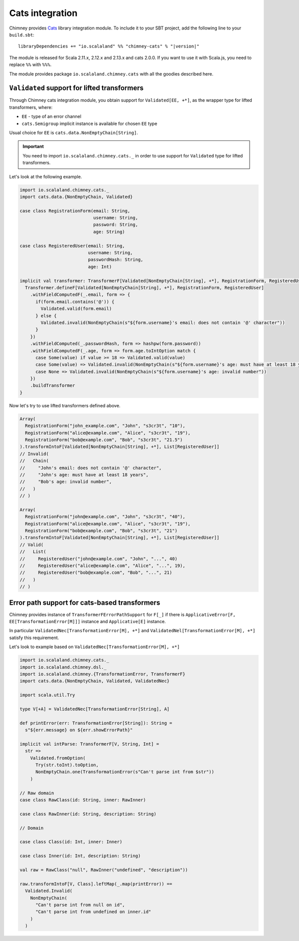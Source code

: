 .. _cats-integration:

Cats integration
================

Chimney provides `Cats <https://typelevel.org/cats>`_ library integration module.
To include it to your SBT project, add the following line to your ``build.sbt``:

.. parsed-literal::

  libraryDependencies += "io.scalaland" %% "chimney-cats" % "|version|"

The module is released for Scala 2.11.x, 2.12.x and 2.13.x and cats 2.0.0.
If you want to use it with Scala.js, you need to replace ``%%`` with ``%%%``.

The module provides package ``io.scalaland.chimney.cats`` with all the goodies
described here.

.. _cats-validated:

``Validated`` support for lifted transformers
---------------------------------------------

Through Chimney cats integration module, you obtain support for
``Validated[EE, +*]``, as the wrapper type for lifted transformers, where:

- ``EE`` - type of an error channel
- ``cats.Semigroup`` implicit instance is available for chosen ``EE`` type

Usual choice for ``EE`` is ``cats.data.NonEmptyChain[String]``.

.. important::

  You need to import ``io.scalaland.chimney.cats._`` in order to use support
  for ``Validated`` type for lifted transformers.


Let's look at the following example.

.. code-block:: scala

  import io.scalaland.chimney.cats._
  import cats.data.{NonEmptyChain, Validated}

  case class RegistrationForm(email: String,
                              username: String,
                              password: String,
                              age: String)

  case class RegisteredUser(email: String,
                            username: String,
                            passwordHash: String,
                            age: Int)

  implicit val transformer: TransformerF[Validated[NonEmptyChain[String], +*], RegistrationForm, RegisteredUser] = {
    Transformer.defineF[Validated[NonEmptyChain[String], +*], RegistrationForm, RegisteredUser]
      .withFieldComputedF(_.email, form => {
        if(form.email.contains('@')) {
          Validated.valid(form.email)
        } else {
          Validated.invalid(NonEmptyChain(s"${form.username}'s email: does not contain '@' character"))
        }
      })
      .withFieldComputed(_.passwordHash, form => hashpw(form.password))
      .withFieldComputedF(_.age, form => form.age.toIntOption match {
        case Some(value) if value >= 18 => Validated.valid(value)
        case Some(value) => Validated.invalid(NonEmptyChain(s"${form.username}'s age: must have at least 18 years"))
        case None => Validated.invalid(NonEmptyChain(s"${form.username}'s age: invalid number"))
      })
      .buildTransformer
  }

Now let's try to use lifted transformers defined above.

.. code-block:: scala

  Array(
    RegistrationForm("john_example.com", "John", "s3cr3t", "10"),
    RegistrationForm("alice@example.com", "Alice", "s3cr3t", "19"),
    RegistrationForm("bob@example.com", "Bob", "s3cr3t", "21.5")
  ).transformIntoF[Validated[NonEmptyChain[String], +*], List[RegisteredUser]]
  // Invalid(
  //   Chain(
  //     "John's email: does not contain '@' character",
  //     "John's age: must have at least 18 years",
  //     "Bob's age: invalid number",
  //   )
  // )

  Array(
    RegistrationForm("john@example.com", "John", "s3cr3t", "40"),
    RegistrationForm("alice@example.com", "Alice", "s3cr3t", "19"),
    RegistrationForm("bob@example.com", "Bob", "s3cr3t", "21")
  ).transformIntoF[Validated[NonEmptyChain[String], +*], List[RegisteredUser]]
  // Valid(
  //   List(
  //     RegisteredUser("john@example.com", "John", "...", 40)
  //     RegisteredUser("alice@example.com", "Alice", "...", 19),
  //     RegisteredUser("bob@example.com", "Bob", "...", 21)
  //   )
  // )

Error path support for cats-based transformers
----------------------------------------------

Chimney provides instance of ``TransformerFErrorPathSupport`` for ``F[_]``
if there is ``ApplicativeError[F, EE[TransformationError[M]]]`` instance and
``Applicative[E]`` instance.

In particular ``ValidatedNec[TransformationError[M], +*]`` and ``ValidatedNel[TransformationError[M], +*]``
satisfy this requirement.

Let's look to example based on ``ValidatedNec[TransformationError[M], +*]``

.. code-block:: scala

  import io.scalaland.chimney.cats._
  import io.scalaland.chimney.dsl._
  import io.scalaland.chimney.{TransformationError, TransformerF}
  import cats.data.{NonEmptyChain, Validated, ValidatedNec}

  import scala.util.Try

  type V[+A] = ValidatedNec[TransformationError[String], A]

  def printError(err: TransformationError[String]): String =
    s"${err.message} on ${err.showErrorPath}"

  implicit val intParse: TransformerF[V, String, Int] =
    str =>
      Validated.fromOption(
        Try(str.toInt).toOption,
        NonEmptyChain.one(TransformationError(s"Can't parse int from $str"))
      )

  // Raw domain
  case class RawClass(id: String, inner: RawInner)

  case class RawInner(id: String, description: String)

  // Domain

  case class Class(id: Int, inner: Inner)

  case class Inner(id: Int, description: String)

  val raw = RawClass("null", RawInner("undefined", "description"))

  raw.transformIntoF[V, Class].leftMap(_.map(printError)) ==
    Validated.Invalid(
      NonEmptyChain(
        "Can't parse int from null on id",
        "Can't parse int from undefined on inner.id"
      )
    )